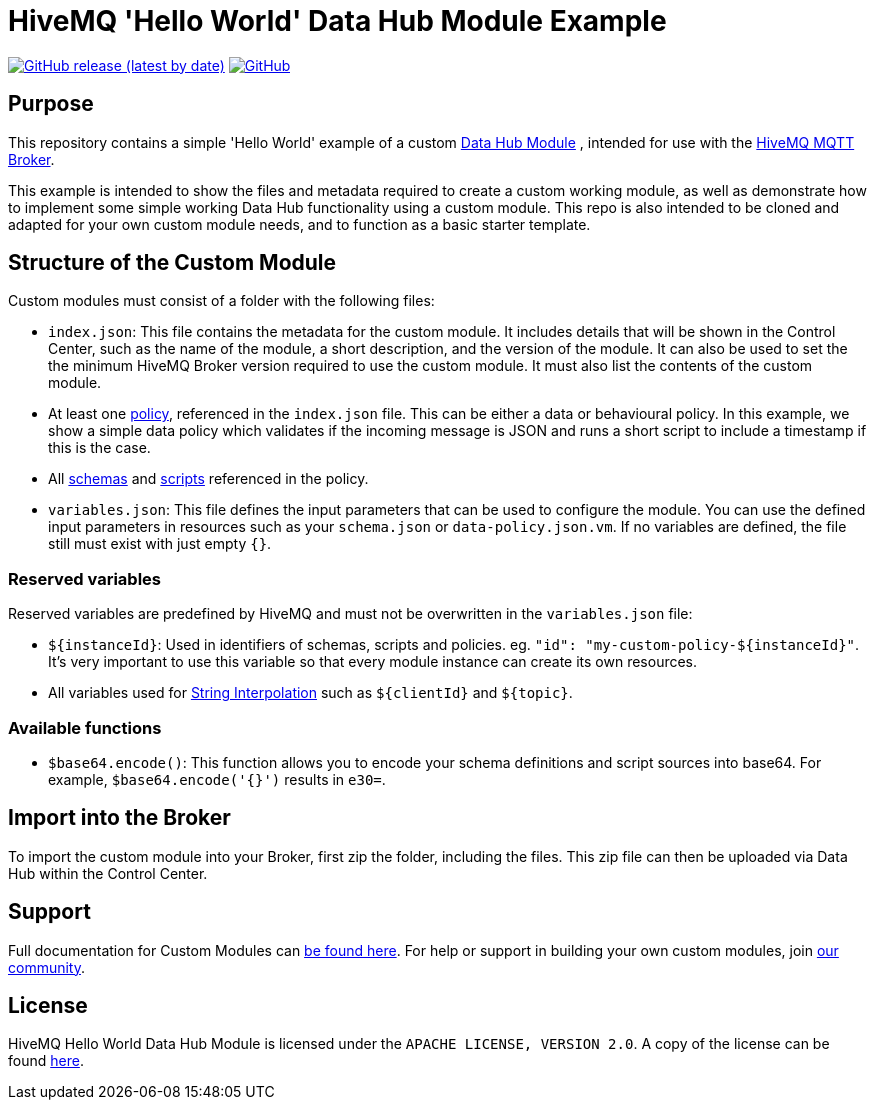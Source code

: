 :hivemq-link: https://www.hivemq.com
:hivemq-datahub-module-docs: {hivemq-link}/docs/hivemq/latest/data-hub/modules.html#hivemq-modules-for-data-hub
:hivemq-datahub-policy-docs: {hivemq-link}/docs/hivemq/latest/data-hub/policies.html
:hivemq-datahub-schemas-docs: {hivemq-link}/docs/hivemq/latest/data-hub/schemas.html
:hivemq-datahub-scripts-docs: {hivemq-link}/docs/hivemq/latest/data-hub/transformations.html
:hivemq-datahub-interpolation-docs: {hivemq-link}/docs/hivemq/latest/data-hub/actions.html#string-interpolation
:hivemq-community: {hivemq-link}/community/

= HiveMQ 'Hello World' Data Hub Module Example

image:https://img.shields.io/github/v/release/hivemq/hivemq-hello-world-datahub-module?style=for-the-badge[GitHub release (latest by date),link=https://github.com/hivemq/hivemq-hello-world-datahub-module/releases/latest]
image:https://img.shields.io/github/license/hivemq/hivemq-hello-world-datahub-module?style=for-the-badge&color=brightgreen[GitHub,link=LICENSE]

== Purpose
This repository contains a simple 'Hello World' example of a custom {hivemq-datahub-module-docs}[Data Hub Module]
, intended for use with the {hivemq-link}[HiveMQ MQTT Broker].

This example is intended to show the files and metadata required to create a custom working module, as well as demonstrate how to implement some simple working Data Hub functionality using a custom module.  
This repo is also intended to be cloned and adapted for your own custom module needs, and to function as a basic starter template.

== Structure of the Custom Module

Custom modules must consist of a folder with the following files:

- `index.json`: This file contains the metadata for the custom module. It includes details that will be shown in the Control Center, such as the name of the module, a short description, and the version of the module.  It can also be used to set the the minimum HiveMQ Broker version required to use the custom module. It must also list the contents of the custom module.
- At least one {hivemq-datahub-policy-docs}[policy], referenced in the  `index.json` file. This can be either a data or behavioural policy. In this example, we show a simple data policy which validates if the incoming message is JSON and runs a short script to include a timestamp if this is the case.
- All {hivemq-datahub-schemas-docs}[schemas] and {hivemq-datahub-scripts-docs}[scripts] referenced in the policy.
- `variables.json`: This file defines the input parameters that can be used to configure the module. You can use the defined input parameters in resources such as your `schema.json` or `data-policy.json.vm`. If no variables are defined, the file still must exist with just empty `{}`.

=== Reserved variables

Reserved variables are predefined by HiveMQ and must not be overwritten in the `variables.json` file:

- `${instanceId}`: Used in identifiers of schemas, scripts and policies. eg. `"id": "my-custom-policy-${instanceId}"`. It's very important to use this variable so that every module instance can create its own resources.
- All variables used for {hivemq-datahub-interpolation-docs}[String Interpolation] such as `${clientId}` and `${topic}`.

=== Available functions

- `$base64.encode()`: This function allows you to encode your schema definitions and script sources into base64. For example, `$base64.encode('{}')` results in `e30=`.

== Import into the Broker

To import the custom module into your Broker, first zip the folder, including the files. This zip file can then be uploaded via Data Hub within the Control Center.

== Support

Full documentation for Custom Modules can {hivemq-datahub-module-docs}[be found here].
For help or support in building your own custom modules, join {hivemq-community}[our community].

== License

HiveMQ Hello World Data Hub Module is licensed under the `APACHE LICENSE, VERSION 2.0`.
A copy of the license can be found link:LICENSE[here].